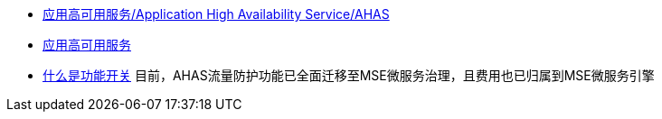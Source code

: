 

* link:https://www.aliyun.com/product/ahas[应用高可用服务/Application High Availability Service/AHAS]
* link:https://help.aliyun.com/zh/ahas/[应用高可用服务]
* link:https://help.aliyun.com/zh/ahas/user-guide/what-is-a-feature-switch[什么是功能开关]
目前，AHAS流量防护功能已全面迁移至MSE微服务治理，且费用也已归属到MSE微服务引擎
